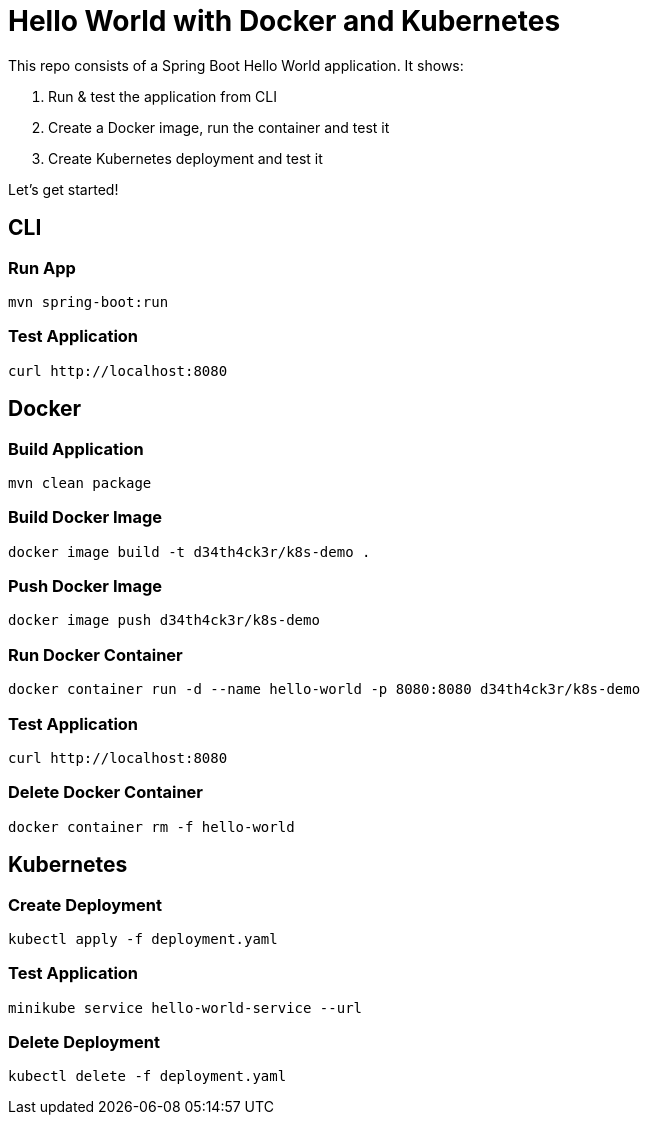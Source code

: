 = Hello World with Docker and Kubernetes

This repo consists of a Spring Boot Hello World application. It shows:

. Run & test the application from CLI
. Create a Docker image, run the container and test it
. Create Kubernetes deployment and test it

Let's get started!

== CLI

=== Run App

```
mvn spring-boot:run
```

=== Test Application

```
curl http://localhost:8080
```

== Docker

=== Build Application

```
mvn clean package
```

=== Build Docker Image

```
docker image build -t d34th4ck3r/k8s-demo .
```

=== Push Docker Image

```
docker image push d34th4ck3r/k8s-demo
```

=== Run Docker Container

```
docker container run -d --name hello-world -p 8080:8080 d34th4ck3r/k8s-demo
```

=== Test Application

```
curl http://localhost:8080
```

=== Delete Docker Container

```
docker container rm -f hello-world
```

== Kubernetes

=== Create Deployment

```
kubectl apply -f deployment.yaml
```

=== Test Application

```
minikube service hello-world-service --url
```

=== Delete Deployment

```
kubectl delete -f deployment.yaml
```


